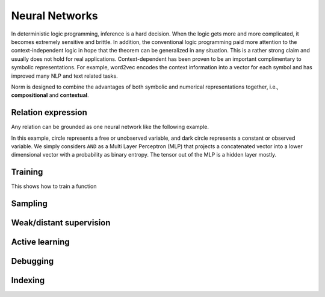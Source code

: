 Neural Networks
====================================

In deterministic logic programming, inference is a hard decision. When the logic gets more and more complicated, it
becomes extremely sensitive and brittle. In addition, the conventional logic programming paid more attention to
the context-independent logic in hope that the theorem can be generalized in any situation. This is a rather strong
claim and usually does not hold for real applications. Context-dependent has been proven to be an important complimentary
to symbolic representations. For example, word2vec encodes the context information into a vector for each symbol and has
improved many NLP and text related tasks.

Norm is designed to combine the advantages of both symbolic and numerical representations together,
i.e., **compositional** and **contextual**.

Relation expression
----------------------------
Any relation can be grounded as one neural network like the following example.

.. image:: _static/NN-Norm.png
    :scale: 80%
    :align: center

In this example, circle represents a free or unobserved variable, and dark circle represents a constant or observed
variable. We simply considers ``AND`` as a Multi Layer Perceptron (MLP) that projects a concatenated vector into a
lower dimensional vector with a probability as binary entropy. The tensor out of the MLP is a hidden layer mostly.

Training
----------

This shows how to train a function


Sampling
----------------


Weak/distant supervision
--------------------------


Active learning
-------------------


Debugging
-------------------

Indexing
----------

